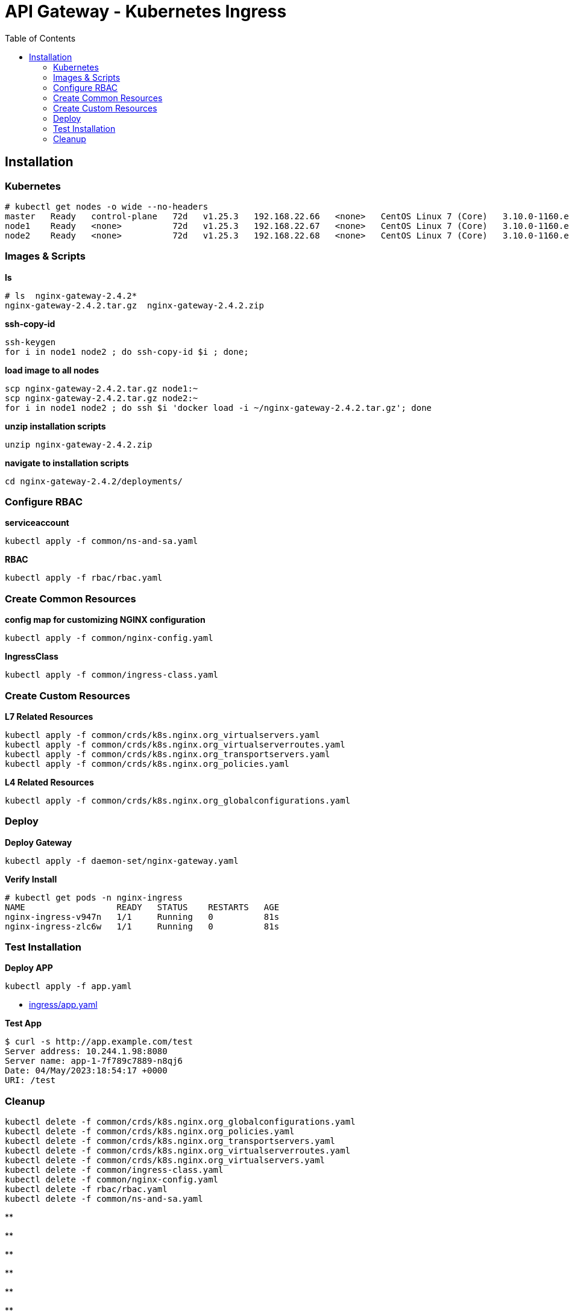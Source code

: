 = API Gateway - Kubernetes Ingress
:toc: manual

== Installation

=== Kubernetes

[source, bash]
----
# kubectl get nodes -o wide --no-headers
master   Ready   control-plane   72d   v1.25.3   192.168.22.66   <none>   CentOS Linux 7 (Core)   3.10.0-1160.el7.x86_64   containerd://1.6.14
node1    Ready   <none>          72d   v1.25.3   192.168.22.67   <none>   CentOS Linux 7 (Core)   3.10.0-1160.el7.x86_64   containerd://1.6.14
node2    Ready   <none>          72d   v1.25.3   192.168.22.68   <none>   CentOS Linux 7 (Core)   3.10.0-1160.el7.x86_64   containerd://1.6.14
----

=== Images & Scripts

[source, bash]
.*ls*
----
# ls  nginx-gateway-2.4.2*
nginx-gateway-2.4.2.tar.gz  nginx-gateway-2.4.2.zip
----

[source, bash]
.*ssh-copy-id*
----
ssh-keygen
for i in node1 node2 ; do ssh-copy-id $i ; done;
----

[source, bash]
.*load image to all nodes*
----
scp nginx-gateway-2.4.2.tar.gz node1:~
scp nginx-gateway-2.4.2.tar.gz node2:~
for i in node1 node2 ; do ssh $i 'docker load -i ~/nginx-gateway-2.4.2.tar.gz'; done
----

[source, bash]
.*unzip installation scripts*
----
unzip nginx-gateway-2.4.2.zip
----

[source, bash]
.*navigate to installation scripts*
----
cd nginx-gateway-2.4.2/deployments/
----

=== Configure RBAC

[source, bash]
.*serviceaccount*
----
kubectl apply -f common/ns-and-sa.yaml
----

[source, bash]
.*RBAC*
----
kubectl apply -f rbac/rbac.yaml
----

=== Create Common Resources

[source, bash]
.*config map for customizing NGINX configuration*
----
kubectl apply -f common/nginx-config.yaml
----

[source, bash]
.*IngressClass*
----
kubectl apply -f common/ingress-class.yaml
----

=== Create Custom Resources

[source, bash]
.*L7 Related Resources*
----
kubectl apply -f common/crds/k8s.nginx.org_virtualservers.yaml
kubectl apply -f common/crds/k8s.nginx.org_virtualserverroutes.yaml
kubectl apply -f common/crds/k8s.nginx.org_transportservers.yaml
kubectl apply -f common/crds/k8s.nginx.org_policies.yaml
----

[source, bash]
.*L4 Related Resources*
----
kubectl apply -f common/crds/k8s.nginx.org_globalconfigurations.yaml
----

=== Deploy

[source, bash]
.*Deploy Gateway*
----
kubectl apply -f daemon-set/nginx-gateway.yaml 
----

[source, bash]
.*Verify Install*
----
# kubectl get pods -n nginx-ingress
NAME                  READY   STATUS    RESTARTS   AGE
nginx-ingress-v947n   1/1     Running   0          81s
nginx-ingress-zlc6w   1/1     Running   0          81s
----

=== Test Installation

[source, bash]
.*Deploy APP*
----
kubectl apply -f app.yaml 
----

* link:ingress/app.yaml[ingress/app.yaml]

[source, bash]
.*Test App*
----
$ curl -s http://app.example.com/test
Server address: 10.244.1.98:8080
Server name: app-1-7f789c7889-n8qj6
Date: 04/May/2023:18:54:17 +0000
URI: /test
----

=== Cleanup

[source, bash]
----
kubectl delete -f common/crds/k8s.nginx.org_globalconfigurations.yaml
kubectl delete -f common/crds/k8s.nginx.org_policies.yaml
kubectl delete -f common/crds/k8s.nginx.org_transportservers.yaml
kubectl delete -f common/crds/k8s.nginx.org_virtualserverroutes.yaml
kubectl delete -f common/crds/k8s.nginx.org_virtualservers.yaml
kubectl delete -f common/ingress-class.yaml
kubectl delete -f common/nginx-config.yaml
kubectl delete -f rbac/rbac.yaml
kubectl delete -f common/ns-and-sa.yaml
----

[source, bash]
.**
----

----

[source, bash]
.**
----

----

[source, bash]
.**
----

----

[source, bash]
.**
----

----

[source, bash]
.**
----

----

[source, bash]
.**
----

----

[source, bash]
.**
----

----

[source, bash]
.**
----

----
